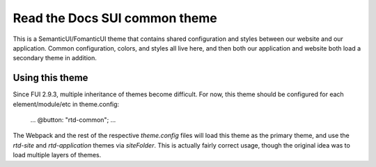 Read the Docs SUI common theme
==============================

This is a SemanticUI/FomanticUI theme that contains shared configuration and
styles between our website and our application. Common configuration, colors,
and styles all live here, and then both our application and website both load a
secondary theme in addition.

Using this theme
----------------

Since FUI 2.9.3, multiple inheritance of themes become difficult. For now, this
theme should be configured for each element/module/etc in theme.config:

    ...
    @button: "rtd-common";
    ...

The Webpack and the rest of the respective `theme.config` files will load this
theme as the primary theme, and use the `rtd-site` and `rtd-application` themes
via `siteFolder`. This is actually fairly correct usage, though the original
idea was to load multiple layers of themes.
